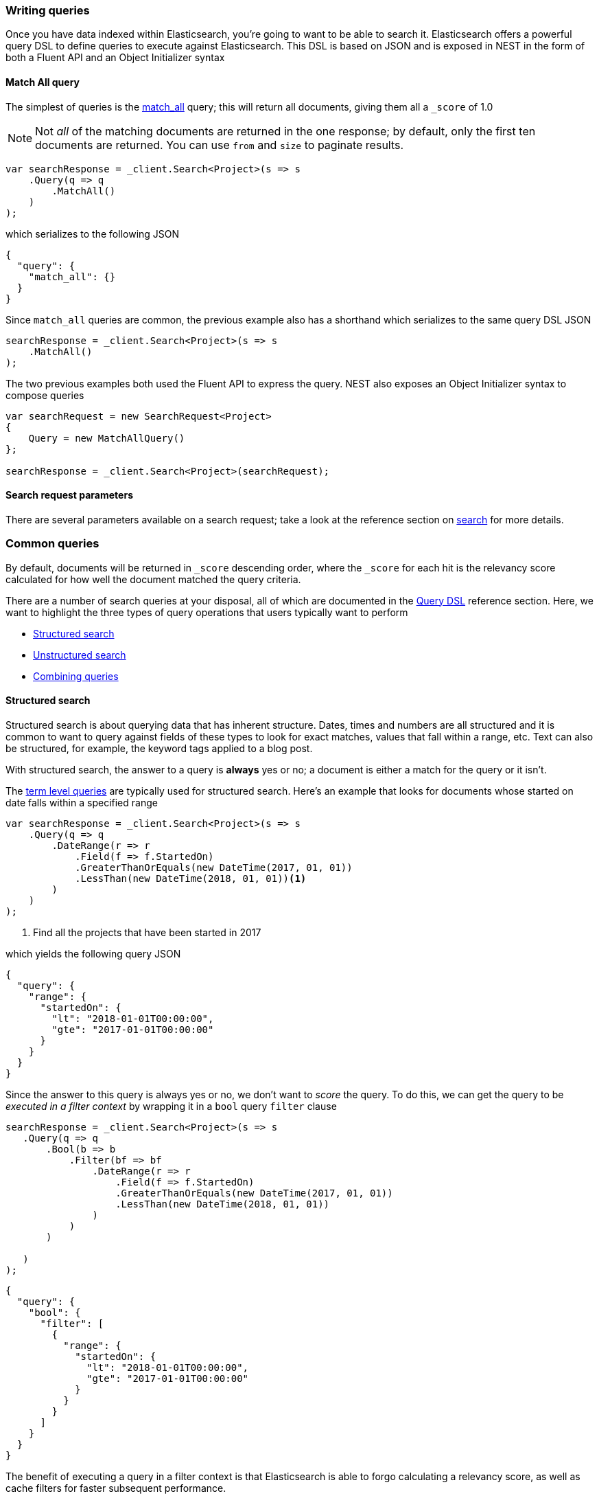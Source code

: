 :ref_current: https://www.elastic.co/guide/en/elasticsearch/reference/7.10

:github: https://github.com/elastic/elasticsearch-net

:nuget: https://www.nuget.org/packages

////
IMPORTANT NOTE
==============
This file has been generated from https://github.com/elastic/elasticsearch-net/tree/7.x/src/Tests/Tests/Search/WritingQueries.doc.cs. 
If you wish to submit a PR for any spelling mistakes, typos or grammatical errors for this file,
please modify the original csharp file found at the link and submit the PR with that change. Thanks!
////

[[writing-queries]]
=== Writing queries

Once you have data indexed within Elasticsearch, you're going to want to be able to search it. Elasticsearch
offers a powerful query DSL to define queries to execute against Elasticsearch. This DSL is based on JSON
and is exposed in NEST in the form of both a Fluent API and an Object Initializer syntax

==== Match All query

The simplest of queries is the {ref_current}/query-dsl-match-all-query.html[match_all] query;
this will return all documents, giving them all a `_score` of 1.0

[NOTE]
--
Not _all_ of the matching documents are returned in the one response; by default, only the first ten documents
are returned. You can use `from` and `size` to paginate results.

--

[source,csharp]
----
var searchResponse = _client.Search<Project>(s => s
    .Query(q => q
        .MatchAll()
    )
);
----

which serializes to the following JSON

[source,javascript]
----
{
  "query": {
    "match_all": {}
  }
}
----

Since `match_all` queries are common, the previous example also has a shorthand which
serializes to the same query DSL JSON

[source,csharp]
----
searchResponse = _client.Search<Project>(s => s
    .MatchAll()
);
----

The two previous examples both used the Fluent API to express the query. NEST also exposes an
Object Initializer syntax to compose queries

[source,csharp]
----
var searchRequest = new SearchRequest<Project>
{
    Query = new MatchAllQuery()
};

searchResponse = _client.Search<Project>(searchRequest);
----

==== Search request parameters

There are several parameters available on a search request; take a look at the reference section
on <<reference-search, search>> for more details.

[float]
=== Common queries

By default, documents will be returned in `_score` descending order, where the `_score` for each hit
is the relevancy score calculated for how well the document matched the query criteria.

There are a number of search queries at your disposal, all of which are documented in
the <<query-dsl, Query DSL>> reference section. Here, we want to highlight the three types of query
operations that users typically want to perform

* <<structured-search, Structured search>>

* <<unstructured-search, Unstructured search>>

* <<combining-queries, Combining queries>>

[[structured-search]]
==== Structured search

Structured search is about querying data that has inherent structure. Dates, times and numbers
are all structured and it is common to want to query against fields of these types to look
for exact matches, values that fall within a range, etc. Text can also be structured, for example,
the keyword tags applied to a blog post.

With structured search, the answer to a query is *always* yes or no; a document is either a match
for the query or it isn't.

The <<term-level-queries, term level queries>> are typically used for structured search. Here's an
example that looks for documents whose started on date falls within a specified range

[source,csharp]
----
var searchResponse = _client.Search<Project>(s => s
    .Query(q => q
        .DateRange(r => r
            .Field(f => f.StartedOn)
            .GreaterThanOrEquals(new DateTime(2017, 01, 01))
            .LessThan(new DateTime(2018, 01, 01))<1>
        )
    )
);
----
<1> Find all the projects that have been started in 2017

which yields the following query JSON

[source,javascript]
----
{
  "query": {
    "range": {
      "startedOn": {
        "lt": "2018-01-01T00:00:00",
        "gte": "2017-01-01T00:00:00"
      }
    }
  }
}
----

Since the answer to this query is always yes or no, we don't want to _score_ the query. To do this,
we can get the query to be __executed in a filter context__ by wrapping it in a `bool` query `filter`
clause

[source,csharp]
----
searchResponse = _client.Search<Project>(s => s
   .Query(q => q
       .Bool(b => b
           .Filter(bf => bf
               .DateRange(r => r
                   .Field(f => f.StartedOn)
                   .GreaterThanOrEquals(new DateTime(2017, 01, 01))
                   .LessThan(new DateTime(2018, 01, 01))
               )
           )
       )

   )
);
----

[source,javascript]
----
{
  "query": {
    "bool": {
      "filter": [
        {
          "range": {
            "startedOn": {
              "lt": "2018-01-01T00:00:00",
              "gte": "2017-01-01T00:00:00"
            }
          }
        }
      ]
    }
  }
}
----

The benefit of executing a query in a filter context is that Elasticsearch is able to
forgo calculating a relevancy score, as well as cache filters for faster subsequent performance.

[IMPORTANT]
--
<<term-level-queries, term level queries>> have no analysis phase, that is, the query input
is not analyzed, and an *exact match* to the input is looked for in the inverted index. This can
trip many new users up when using a term level query against a field that is analyzed at index
time.

When a field is _only_ to be used for exact matching, you should consider indexing it as a
{ref_current}/keyword.html[keyword] datatype. If a field is used for both exact matches and
full text search, you should consider indexing it with <<multi-fields, multi fields>>.

--

[[unstructured-search]]
==== Unstructured search

Another common use case is to search within full text fields in order to find the most relevant documents.

<<full-text-queries, Full text queries>> are used for unstructured search; here we use the `match` query
to find all documents that contain `"Russ"` in the lead developer first name field

[source,csharp]
----
var searchResponse = _client.Search<Project>(s => s
    .Query(q => q
        .Match(m => m
            .Field(f => f.LeadDeveloper.FirstName)
            .Query("Russ")
        )
    )
);
----

which yields the following query JSON

[source,javascript]
----
{
  "query": {
    "match": {
      "leadDeveloper.firstName": {
        "query": "Russ"
      }
    }
  }
}
----

[IMPORTANT]
--
<<full-text-queries, full text queries>> have an analysis phase, that is, the query input
is analyzed, and the resulting terms from query analysis are compared to the terms in the inverted
index.

You have full control over the analysis that is applied at both search time and index time, by applying
<<writing-analyzers, analyzers>> to {ref_current}/text.html[text] datatype fields through
<<mapping, mapping>>.

--

[[combining-queries]]
==== Combining queries

An extremely common scenario is to combine separate queries together to form a
<<compound-queries, compound query>>, the most common of which is the `bool` query

[source,csharp]
----
var searchResponse = _client.Search<Project>(s => s
    .Query(q => q
        .Bool(b => b
            .Must(mu => mu
                .Match(m => m <1>
                    .Field(f => f.LeadDeveloper.FirstName)
                    .Query("Russ")
                ), mu => mu
                .Match(m => m <2>
                    .Field(f => f.LeadDeveloper.LastName)
                    .Query("Cam")
                )
            )
            .Filter(fi => fi
                 .DateRange(r => r
                    .Field(f => f.StartedOn)
                    .GreaterThanOrEquals(new DateTime(2017, 01, 01))
                    .LessThan(new DateTime(2018, 01, 01)) <3>
                )
            )
        )
    )
);
----
<1> match documents where lead developer first name contains Russ
<2> ...and where the lead developer last name contains Cam
<3> ...and where the project started in 2017

which yields the following query JSON

[source,javascript]
----
{
  "query": {
    "bool": {
      "must": [
        {
          "match": {
            "leadDeveloper.firstName": {
              "query": "Russ"
            }
          }
        },
        {
          "match": {
            "leadDeveloper.lastName": {
              "query": "Cam"
            }
          }
        }
      ],
      "filter": [
        {
          "range": {
            "startedOn": {
              "lt": "2018-01-01T00:00:00",
              "gte": "2017-01-01T00:00:00"
            }
          }
        }
      ]
    }
  }
}
----

A document must
satisfy all three queries in this example to be a match

. the `match` queries on both first name and last name will contribute to
the relevancy score calculated, since both queries are running in a query context

. the `range` query against the started on date is running in a filter context,
so no score is calculated for matching documents (all documents have the same score
of 1.0 for this query).

Because `bool` queries are so common, NEST overloads operators on queries to make forming
`bool` queries much more succinct. The previous `bool` query can be more concisely
expressed as

[source,csharp]
----
searchResponse = _client.Search<Project>(s => s
    .Query(q => q
        .Match(m => m
            .Field(f => f.LeadDeveloper.FirstName)
            .Query("Russ")
        ) && q <1>
        .Match(m => m
            .Field(f => f.LeadDeveloper.LastName)
            .Query("Cam")
        ) && +q <2>
        .DateRange(r => r
            .Field(f => f.StartedOn)
            .GreaterThanOrEquals(new DateTime(2017, 01, 01))
            .LessThan(new DateTime(2018, 01, 01))
        )
    )
);
----
<1> combine queries using the binary `&&` operator
<2> wrap a query in a `bool` query filter clause using the unary `+` operator and combine using the binary `&&` operator

Take a look at the dedicated section on <<bool-queries, writing `bool` queries>> for more detail
and further examples.

==== Search response

The response returned from a search query is an `SearchResponse<T>`, where `T` is the
generic parameter type defined in the search method call. There are a fair few properties
on the response, but the most common you're likely to work with is `.Documents`,
which we'll demonstrate below.

==== Matching documents

To get the documents in the response that match the search query is easy enough

[source,csharp]
----
var searchResponse = client.Search<Project>(s => s
    .Query(q => q
        .MatchAll()
    )
);

var projects = searchResponse.Documents;
----

`.Documents` is a convenient shorthand for retrieving the `_source`
for each hit

[source,csharp]
----
var sources = searchResponse.HitsMetadata.Hits.Select(h => h.Source);
----

and it's possible to retrieve other metadata about each hit from the hits collection. Here's
an example that retrieves the highlights for a hit, when using <<highlighting-usage, highlighting>>

[source,csharp]
----
var highlights = searchResponse.HitsMetadata.Hits.Select(h => h
    .Highlight <1>
);
----
<1> Get the highlights for the hit, when using highlighting

